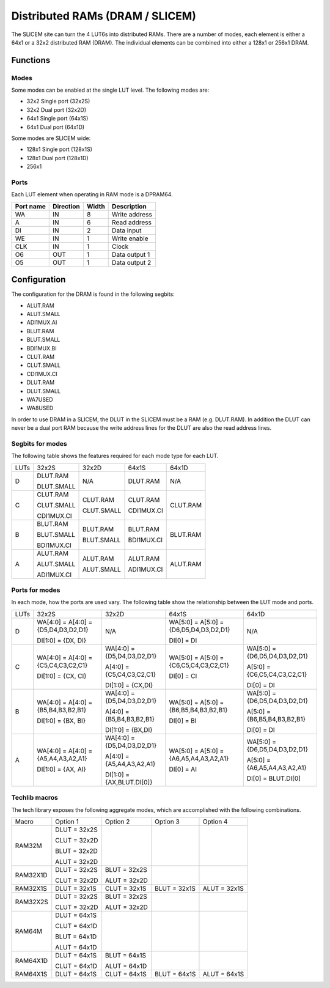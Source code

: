 Distributed RAMs (DRAM / SLICEM)
================================

The SLICEM site can turn the 4 LUT6s into distributed RAMs.  There are a number of modes, each element is either a 64x1 or a 32x2 distributed RAM (DRAM).  The individual elements can be combined into either a 128x1 or 256x1 DRAM.

Functions
---------

Modes
~~~~~
Some modes can be enabled at the single LUT level.  The following modes are:

- 32x2 Single port (32x2S)
- 32x2 Dual port (32x2D)
- 64x1 Single port (64x1S)
- 64x1 Dual port (64x1D)

Some modes are SLICEM wide:

- 128x1 Single port (128x1S)
- 128x1 Dual port (128x1D)
- 256x1

Ports
~~~~~

Each LUT element when operating in RAM mode is a DPRAM64.

+------------+------------+-----------+--------------+
| Port name  | Direction  | Width     | Description  |
+============+============+===========+==============+
| WA         | IN         | 8         | Write address|
+------------+------------+-----------+--------------+
| A          | IN         | 6         | Read address |
+------------+------------+-----------+--------------+
| DI         | IN         | 2         | Data input   |
+------------+------------+-----------+--------------+
| WE         | IN         | 1         | Write enable |
+------------+------------+-----------+--------------+
| CLK        | IN         | 1         | Clock        |
+------------+------------+-----------+--------------+
| O6         | OUT        | 1         | Data output 1|
+------------+------------+-----------+--------------+
| O5         | OUT        | 1         | Data output 2|
+------------+------------+-----------+--------------+

Configuration
-------------

The configuration for the DRAM is found in the following segbits:

- ALUT.RAM
- ALUT.SMALL
- ADI1MUX.AI
- BLUT.RAM
- BLUT.SMALL
- BDI1MUX.BI
- CLUT.RAM
- CLUT.SMALL
- CDI1MUX.CI
- DLUT.RAM
- DLUT.SMALL
- WA7USED
- WA8USED

In order to use DRAM in a SLICEM, the DLUT in the SLICEM must be a RAM (e.g. DLUT.RAM).
In addition the DLUT can never be a dual port RAM because the write address lines for the DLUT are also the read address lines.

Segbits for modes
~~~~~~~~~~~~~~~~~

The following table shows the features required for each mode type for each LUT.

+------+------------+------------+------------+----------+
| LUTs | 32x2S      | 32x2D      | 64x1S      | 64x1D    |
+------+------------+------------+------------+----------+
| D    | DLUT.RAM   | N/A        | DLUT.RAM   | N/A      |
|      |            |            |            |          |
|      | DLUT.SMALL |            |            |          |
+------+------------+------------+------------+----------+
| C    | CLUT.RAM   | CLUT.RAM   | CLUT.RAM   | CLUT.RAM |
|      |            |            |            |          |
|      | CLUT.SMALL | CLUT.SMALL | CDI1MUX.CI |          |
|      |            |            |            |          |
|      | CDI1MUX.CI |            |            |          |
+------+------------+------------+------------+----------+
| B    | BLUT.RAM   | BLUT.RAM   | BLUT.RAM   | BLUT.RAM |
|      |            |            |            |          |
|      | BLUT.SMALL | BLUT.SMALL | BDI1MUX.CI |          |
|      |            |            |            |          |
|      | BDI1MUX.CI |            |            |          |
+------+------------+------------+------------+----------+
| A    | ALUT.RAM   | ALUT.RAM   | ALUT.RAM   | ALUT.RAM |
|      |            |            |            |          |
|      | ALUT.SMALL | ALUT.SMALL | ADI1MUX.CI |          |
|      |            |            |            |          |
|      | ADI1MUX.CI |            |            |          |
+------+------------+------------+------------+----------+

Ports for modes
~~~~~~~~~~~~~~~

In each mode, how the ports are used vary.  The following table show the relationship between the LUT mode and ports.

+------+-------------------------------------+----------------------------+----------------------------------------+-------------------------------+
| LUTs | 32x2S                               | 32x2D                      | 64x1S                                  | 64x1D                         |
+------+-------------------------------------+----------------------------+----------------------------------------+-------------------------------+
| D    | WA[4:0] = A[4:0] = {D5,D4,D3,D2,D1} | N/A                        | WA[5:0] = A[5:0] = {D6,D5,D4,D3,D2,D1} | N/A                           |
|      |                                     |                            |                                        |                               |
|      | DI[1:0] = {DX, DI}                  |                            | DI[0] = DI                             |                               |
+------+-------------------------------------+----------------------------+----------------------------------------+-------------------------------+
| C    | WA[4:0] = A[4:0] = {C5,C4,C3,C2,C1} | WA[4:0] = {D5,D4,D3,D2,D1} | WA[5:0] = A[5:0] = {C6,C5,C4,C3,C2,C1} | WA[5:0] = {D6,D5,D4,D3,D2,D1} |
|      |                                     |                            |                                        |                               |
|      | DI[1:0] = {CX, CI}                  | A[4:0] = {C5,C4,C3,C2,C1}  |                                        | A[5:0] = {C6,C5,C4,C3,C2,C1}  |
|      |                                     |                            |                                        |                               |
|      |                                     | DI[1:0] = {CX,DI}          | DI[0] = CI                             | DI[0] = DI                    |
+------+-------------------------------------+----------------------------+----------------------------------------+-------------------------------+
| B    | WA[4:0] = A[4:0] = {B5,B4,B3,B2,B1} | WA[4:0] = {D5,D4,D3,D2,D1} | WA[5:0] = A[5:0] = {B6,B5,B4,B3,B2,B1} | WA[5:0] = {D6,D5,D4,D3,D2,D1} |
|      |                                     |                            |                                        |                               |
|      |                                     | A[4:0] = {B5,B4,B3,B2,B1}  |                                        | A[5:0] = {B6,B5,B4,B3,B2,B1}  |
|      | DI[1:0] = {BX, BI}                  |                            | DI[0] = BI                             |                               |
|      |                                     | DI[1:0] = {BX,DI}          |                                        | DI[0] = DI                    |
+------+-------------------------------------+----------------------------+----------------------------------------+-------------------------------+
| A    | WA[4:0] = A[4:0] = {A5,A4,A3,A2,A1} | WA[4:0] = {D5,D4,D3,D2,D1} | WA[5:0] = A[5:0] = {A6,A5,A4,A3,A2,A1} | WA[5:0] = {D6,D5,D4,D3,D2,D1} |
|      |                                     |                            |                                        |                               |
|      | DI[1:0] = {AX, AI}                  | A[4:0] = {A5,A4,A3,A2,A1}  | DI[0] = AI                             | A[5:0] = {A6,A5,A4,A3,A2,A1}  |
|      |                                     |                            |                                        |                               |
|      |                                     | DI[1:0] = {AX,BLUT.DI[0]}  |                                        | DI[0] = BLUT.DI[0]            |
+------+-------------------------------------+----------------------------+----------------------------------------+-------------------------------+


Techlib macros
~~~~~~~~~~~~~~

The tech library exposes the following aggregate modes, which are accomplished with the following combinations.

+----------+--------------+--------------+--------------+--------------+
| Macro    | Option 1     | Option 2     | Option 3     | Option 4     |
+----------+--------------+--------------+--------------+--------------+
| RAM32M   | DLUT = 32x2S |              |              |              |
|          |              |              |              |              |
|          | CLUT = 32x2D |              |              |              |
|          |              |              |              |              |
|          | BLUT = 32x2D |              |              |              |
|          |              |              |              |              |
|          | ALUT = 32x2D |              |              |              |
+----------+--------------+--------------+--------------+--------------+
| RAM32X1D | DLUT = 32x2S | BLUT = 32x2S |              |              |
|          |              |              |              |              |
|          | CLUT = 32x2D | ALUT = 32x2D |              |              |
+----------+--------------+--------------+--------------+--------------+
| RAM32X1S | DLUT = 32x1S | CLUT = 32x1S | BLUT = 32x1S | ALUT = 32x1S |
+----------+--------------+--------------+--------------+--------------+
| RAM32X2S | DLUT = 32x2S | BLUT = 32x2S |              |              |
|          |              |              |              |              |
|          | CLUT = 32x2D | ALUT = 32x2D |              |              |
+----------+--------------+--------------+--------------+--------------+
| RAM64M   | DLUT = 64x1S |              |              |              |
|          |              |              |              |              |
|          | CLUT = 64x1D |              |              |              |
|          |              |              |              |              |
|          | BLUT = 64x1D |              |              |              |
|          |              |              |              |              |
|          | ALUT = 64x1D |              |              |              |
+----------+--------------+--------------+--------------+--------------+
| RAM64X1D | DLUT = 64x1S | BLUT = 64x1S |              |              |
|          |              |              |              |              |
|          | CLUT = 64x1D | ALUT = 64x1D |              |              |
+----------+--------------+--------------+--------------+--------------+
| RAM64X1S | DLUT = 64x1S | CLUT = 64x1S | BLUT = 64x1S | ALUT = 64x1S |
+----------+--------------+--------------+--------------+--------------+

